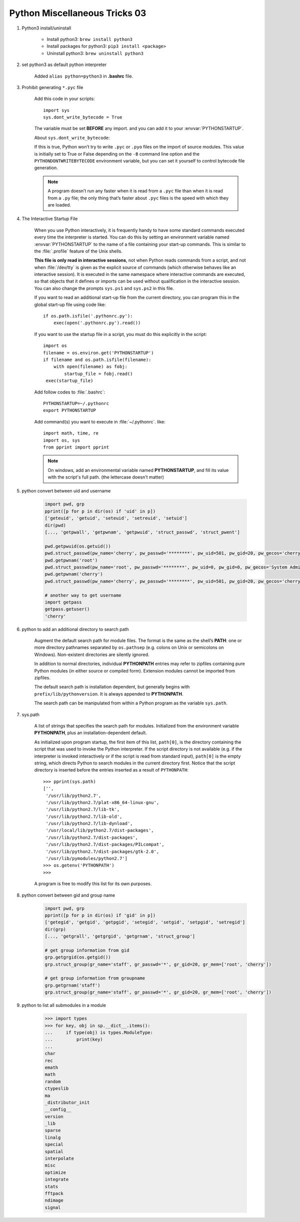 ******************************
Python Miscellaneous Tricks 03
******************************

#. Python3 install/uninstall

    * Install python3: ``brew install python3``
    * Install packages for python3: ``pip3 install <package>``
    * Uninstall python3: ``brew uninstall python3``

#. set python3 as default python interpreter
   
    Added ``alias python=python3`` in **.bashrc** file.

#. Prohibit generating ``*.pyc`` file

    Add this code in your scripts::
   
        import sys
        sys.dont_write_bytecode = True
   
    The variable must be set **BEFORE** any import.
    and you can add it to your :envvar:`PYTHONSTARTUP`.

    About ``sys.dont_write_bytecode``:
    
    If this is true, Python won’t try to write ``.pyc`` or ``.pyo`` files on the import of source modules. 
    This value is initially set to True or False depending on the ``-B`` command line option and the 
    ``PYTHONDONTWRITEBYTECODE`` environment variable, but you can set it yourself to control bytecode 
    file generation.

    .. note::

        A program doesn’t run any faster when it is read from a ``.pyc`` 
        file than when it is read from a ``.py`` file; the only thing 
        that’s faster about ``.pyc`` files is the speed with which they are loaded.


#. The Interactive Startup File

    When you use Python interactively, it is frequently handy to have some standard commands
    executed every time the interpreter is started. You can do this by setting an environment
    variable named :envvar:`PYTHONSTARTUP` to the name of a file containing your start-up commands.
    This is similar to the :file:`.profile` feature of the Unix shells.
   
    **This file is only read in interactive sessions**, not when Python reads commands from a script,
    and not when :file:`/dev/tty` is given as the explicit source of commands (which otherwise behaves
    like an interactive session). It is executed in the same namespace where interactive commands are executed,
    so that objects that it defines or imports can be used without qualification in the interactive session.
    You can also change the prompts ``sys.ps1`` and ``sys.ps2`` in this file.
   
    If you want to read an additional start-up file from the current directory,
    you can program this in the global start-up file using code like::
   
        if os.path.isfile('.pythonrc.py'):
            exec(open('.pythonrc.py').read())
   
    If you want to use the startup file in a script,
    you must do this explicitly in the script::
   
        import os
        filename = os.environ.get('PYTHONSTARTUP')
        if filename and os.path.isfile(filename):
            with open(filename) as fobj:
                startup_file = fobj.read()
         exec(startup_file)
   
   
    Add follow codes to :file:`.bashrc`::
     
        PYTHONSTARTUP=~/.pythonrc
        export PYTHONSTARTUP
   
    Add command(s) you want to execute in :file:`~/.pythonrc`. like::
   
        import math, time, re
        import os, sys
        from pprint import pprint

    .. note::

        On windows, add an environmental variable named **PYTHONSTARTUP**, 
        and fill its value with the script's full path. (the lettercase doesn't matter)

#. python convert between uid and username
   
    .. code-block:: py

        import pwd, grp
        pprint([p for p in dir(os) if 'uid' in p])
        ['geteuid', 'getuid', 'seteuid', 'setreuid', 'setuid']
        dir(pwd)
        [..., 'getpwall', 'getpwnam', 'getpwuid', 'struct_passwd', 'struct_pwent']

        pwd.getpwuid(os.getuid())
        pwd.struct_passwd(pw_name='cherry', pw_passwd='********', pw_uid=501, pw_gid=20, pw_gecos='cherry', pw_dir='/Users/cherry', pw_shell='/bin/bash')
        pwd.getpwnam('root')
        pwd.struct_passwd(pw_name='root', pw_passwd='********', pw_uid=0, pw_gid=0, pw_gecos='System Administrator', pw_dir='/var/root', pw_shell='/bin/sh')
        pwd.getpwnam('cherry')
        pwd.struct_passwd(pw_name='cherry', pw_passwd='********', pw_uid=501, pw_gid=20, pw_gecos='cherry', pw_dir='/Users/cherry', pw_shell='/bin/bash')

        # another way to get username
        import getpass
        getpass.getuser()
        'cherry'

#. python to add an additional directory to search path
   
    Augment the default search path for module files. The format is the same as the shell’s **PATH**: 
    one or more directory pathnames separated by ``os.pathsep`` (e.g. colons on Unix or semicolons on Windows). 
    Non-existent directories are silently ignored.

    In addition to normal directories, individual **PYTHONPATH** entries may refer to zipfiles containing 
    pure Python modules (in either source or compiled form). Extension modules cannot be imported from zipfiles.

    The default search path is installation dependent, but generally begins with ``prefix/lib/pythonversion``. 
    It is always appended to **PYTHONPATH**.

    The search path can be manipulated from within a Python program as the variable ``sys.path``.

#. sys.path

    A list of strings that specifies the search path for modules. 
    Initialized from the environment variable **PYTHONPATH**, plus an installation-dependent default.

    As initialized upon program startup, the first item of this list, ``path[0]``, is the directory 
    containing the script that was used to invoke the Python interpreter. If the script directory is 
    not available (e.g. if the interpreter is invoked interactively or if the script is read 
    from standard input), ``path[0]`` is the empty string, which directs Python to search modules 
    in the current directory first. Notice that the script directory is inserted before the entries 
    inserted as a result of ``PYTHONPATH``::

        >>> pprint(sys.path)
        ['',
         '/usr/lib/python2.7',
         '/usr/lib/python2.7/plat-x86_64-linux-gnu',
         '/usr/lib/python2.7/lib-tk',
         '/usr/lib/python2.7/lib-old',
         '/usr/lib/python2.7/lib-dynload',
         '/usr/local/lib/python2.7/dist-packages',
         '/usr/lib/python2.7/dist-packages',
         '/usr/lib/python2.7/dist-packages/PILcompat',
         '/usr/lib/python2.7/dist-packages/gtk-2.0',
         '/usr/lib/pymodules/python2.7']
        >>> os.getenv('PYTHONPATH')
        >>> 

    A program is free to modify this list for its own purposes.

#. python convert between gid and group name
   
    .. code-block:: py

        import pwd, grp
        pprint([p for p in dir(os) if 'gid' in p])
        ['getegid', 'getgid', 'getpgid', 'setegid', 'setgid', 'setpgid', 'setregid']
        dir(grp)
        [..., 'getgrall', 'getgrgid', 'getgrnam', 'struct_group']

        # get group information from gid
        grp.getgrgid(os.getgid())
        grp.struct_group(gr_name='staff', gr_passwd='*', gr_gid=20, gr_mem=['root', 'cherry'])

        # get group information from groupname
        grp.getgrnam('staff')
        grp.struct_group(gr_name='staff', gr_passwd='*', gr_gid=20, gr_mem=['root', 'cherry'])

#. python to list all submodules in a module
   

    .. code-block:: py


        >>> import types
        >>> for key, obj in sp.__dict__.items():
        ...     if type(obj) is types.ModuleType:
        ...         print(key)
        ... 
        char
        rec
        emath
        math
        random
        ctypeslib
        ma
        _distributor_init
        __config__
        version
        _lib
        sparse
        linalg
        special
        spatial
        interpolate
        misc
        optimize
        integrate
        stats
        fftpack
        ndimage
        signal

